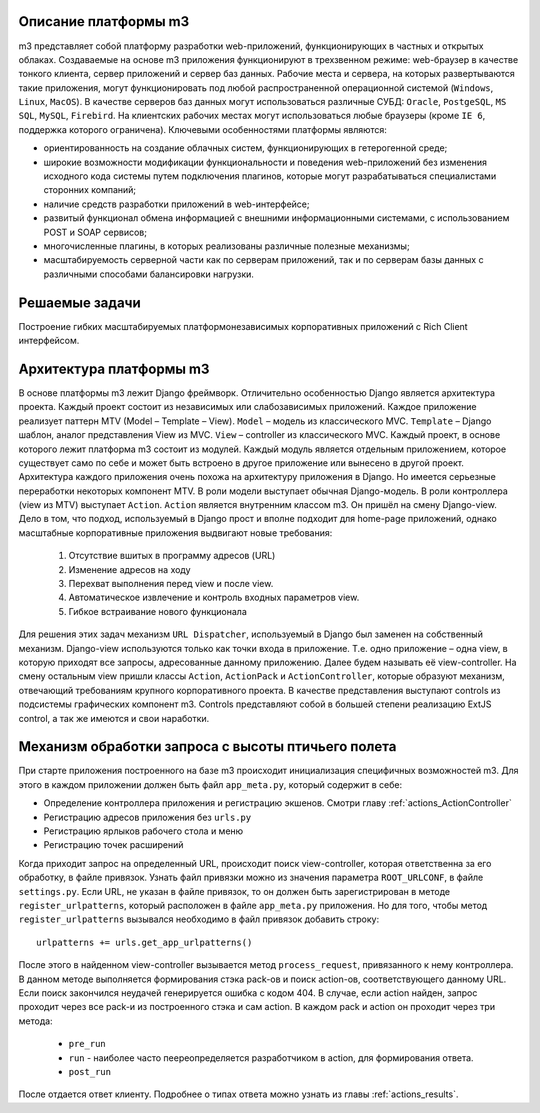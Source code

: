 .. _m3_work_concept::

Описание платформы m3
================================

m3 представляет собой платформу разработки web-приложений, функционирующих в частных и открытых облаках.
Создаваемые на основе m3 приложения функционируют в трехзвенном режиме: web-браузер в качестве тонкого клиента, сервер приложений и сервер баз данных. Рабочие места и сервера, на которых развертываются такие приложения, могут функционировать под любой распространенной операционной системой (``Windows``, ``Linux``, ``MacOS``). В качестве серверов баз данных могут использоваться различные СУБД: ``Oracle``, ``PostgeSQL``, ``MS SQL``, ``MySQL``, ``Firebird``. На клиентских рабочих местах могут использоваться любые браузеры (кроме ``IE 6``, поддержка которого ограничена).
Ключевыми особенностями платформы являются:

•	ориентированность на создание облачных систем, функционирующих в гетерогенной среде;
•	широкие возможности модификации функциональности и поведения web-приложений без изменения исходного кода системы путем подключения плагинов, которые могут разрабатываться специалистами сторонних компаний;
•	наличие средств разработки приложений в web-интерфейсе;
•	развитый функционал обмена информацией с внешними информационными системами, с использованием POST и SOAP сервисов;
•	многочисленные плагины, в которых реализованы различные полезные механизмы;
•	масштабируемость серверной части как по серверам приложений, так и по серверам базы данных с различными способами балансировки нагрузки.

Решаемые задачи
================

Построение гибких масштабируемых платформонезависимых корпоративных приложений с Rich Client интерфейсом.


Архитектура платформы m3
========================

В основе платформы m3 лежит Django фреймворк. Отличительно особенностью Django является архитектура проекта. Каждый проект состоит из независимых или слабозависимых приложений.
Каждое приложение реализует паттерн MTV (Model – Template – View).
``Model`` – модель из классического MVC.
``Template`` – Django шаблон, аналог представления View из MVC.
``View`` – controller из классического MVC.
Каждый проект, в основе которого лежит платформа m3 состоит из модулей. Каждый модуль является отдельным приложением, которое существует само по себе и может быть встроено в другое приложение или вынесено в другой проект.
Архитектура каждого приложения очень похожа на архитектуру приложения в Django. Но имеется серьезные переработки некоторых компонент MTV.
В роли модели выступает обычная Django-модель.
В роли контроллера (view из MTV) выступает ``Action``. ``Action`` является внутренним классом m3. Он пришёл на смену Django-view. Дело в том, что подход, используемый в Django прост и вполне подходит для home-page приложений, однако масштабные корпоративные приложения выдвигают новые требования:

    1.	Отсутствие вшитых в программу адресов (URL)
    2.	Изменение адресов на ходу
    3.	Перехват выполнения перед view и после view.
    4.	Автоматическое извлечение и контроль входных параметров view.
    5.	Гибкое встраивание нового функционала
Для решения этих задач механизм ``URL Dispatcher``, используемый в Django был заменен на собственный механизм. Django-view используются только как точки входа в приложение. Т.е. одно приложение – одна view, в которую приходят все запросы, адресованные данному приложению. Далее будем называть её view-controller. На смену остальным view пришли классы ``Action``, ``ActionPack`` и ``ActionController``, которые образуют механизм, отвечающий требованиям крупного корпоративного проекта.
В  качестве представления выступают controls из подсистемы графических компонент m3. Controls представляют собой в большей степени реализацию ExtJS control, а так же имеются и свои наработки.


Механизм обработки запроса с высоты птичьего полета
====================================================

При старте приложения построенного на базе m3 происходит инициализация специфичных возможностей m3. Для этого в каждом приложении должен быть
файл ``app_meta.py``, который содержит в себе:

* Определение контроллера приложения и регистрацию экшенов. Смотри главу :ref:`actions_ActionController`
* Регистрацию адресов приложения без ``urls.py``
* Регистрацию ярлыков рабочего стола и меню
* Регистрацию точек расширений

Когда приходит запрос на определенный URL, происходит поиск view-controller, которая ответственна за его обработку, в файле привязок.
Узнать файл привязки можно из значения параметра ``ROOT_URLCONF``, в файле ``settings.py``.
Если URL, не указан в файле привязок, то он должен быть зарегистрирован в методе ``register_urlpatterns``, который расположен в файле ``app_meta.py`` приложения. Но для того, чтобы
метод ``register_urlpatterns`` вызывался необходимо в файл привязок добавить строку: ::
    urlpatterns += urls.get_app_urlpatterns()
После этого в найденном view-controller вызывается метод ``process_request``, привязанного к нему контроллера.
В данном методе выполняется формирования стэка pack-ов и поиск action-ов, соответствующего данному URL. Если поиск закончился неудачей генерируется ошибка с кодом 404.
В случае, если action найден, запрос проходит через все pack-и из построенного стэка и сам action. В каждом pack и action он проходит через
три метода:

    * ``pre_run``
    * ``run`` - наиболее часто пеереопределяется разработчиком в action, для формирования ответа.
    * ``post_run``

После отдается ответ клиенту. Подробнее о типах ответа можно узнать из главы :ref:`actions_results`.


